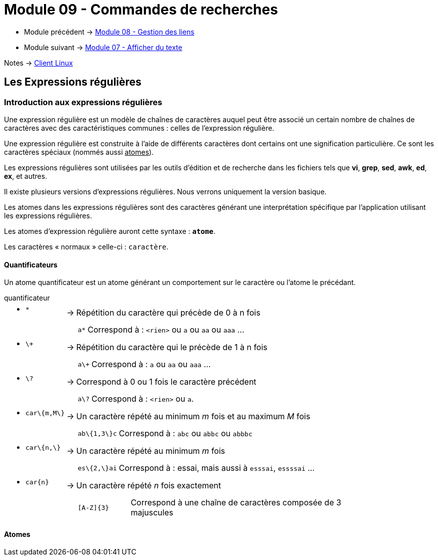 = Module 09 - Commandes de recherches
:navtitle: Commandes de recherches


* Module précédent -> xref:tssr2023/module-03/gestion-lien.adoc[Module 08 - Gestion des liens]
* Module suivant -> xref:tssr2023/module-03/cmd-recherches.adoc[Module 07 - Afficher du texte]

Notes -> xref:notes:eni-tssr:client-linux.adoc[Client Linux]

== Les Expressions régulières

=== Introduction aux expressions régulières

Une expression régulière est un modèle de chaînes de caractères auquel peut être associé un certain nombre de chaînes de caractères avec des caractéristiques communes : celles de l'expression régulière. 

Une expression régulière est construite à l'aide de différents caractères dont certains ont une signification particulière. Ce sont les caractères spéciaux (nommés aussi pass:[<u>atomes</u>]). 

Les expressions régulières sont utilisées par les outils d'édition et de recherche dans les fichiers tels que *vi*, *grep*, *sed*, *awk*, *ed*, *ex*, et autres. 

Il existe plusieurs versions d’expressions régulières. Nous verrons uniquement la version basique. 

Les atomes dans les expressions régulières sont des caractères générant une interprétation spécifique par l’application utilisant les expressions régulières. 

Les atomes d’expression régulière auront cette syntaxe : `*atome*`. 

Les caractères « normaux » celle-ci : `caractère`. 

==== Quantificateurs

Un atome quantificateur est un atome générant un comportement sur le caractère ou l’atome le précédant. 

.quantificateur
****
[grid=none,frame=none,cols="~,~,~"]
|===
//ligne 1
a| * `*` | -> |  Répétition du caractère qui précède de 0 à n fois
|        |    a|
[grid=none,frame=none,cols="~,~"]
!===
a!  `a*` ! Correspond à : `<rien>` ou `a` ou `aa` ou `aaa` …
!===
//ligne 2
a| * `\+` | -> |  Répétition du caractère qui le précède de 1 à n fois 
|        |    a|
[grid=none,frame=none,cols="~,~"]
!===
a!  `a\+` ! Correspond à : `a` ou `aa` ou `aaa` …
!===
//ligne 3
a| * `\?` | -> |  Correspond à 0 ou 1 fois le caractère précédent 
|        |    a|
[grid=none,frame=none,cols="~,~"]
!===
a!  `a\?` ! Correspond à : `<rien>` ou `a`.
!===
//ligne 4
a| * `car\{m,M\}` | -> |  Un caractère répété au minimum _m_ fois et au maximum _M_ fois 
|        |    a|
[grid=none,frame=none,cols="~,~"]
!===
a!  `ab\{1,3\}c` ! Correspond à : `abc` ou `abbc` ou `abbbc` 
!===
//ligne 5
a| * `car\{n,\}` | -> |   Un caractère répété au minimum _m_ fois 
|        |    a|
[grid=none,frame=none,cols="~,~"]
!===
a!  `es\{2,\}ai` ! Correspond à : essai, mais aussi à `esssai`, `essssai` … 
!===
//ligne 6
a| * `car\{n\}` | -> |  Un caractère répété _n_ fois exactement 
|        |    a|
[grid=none,frame=none,cols="18,~"]
!===
a!  `[A-Z]\{3\}` ! Correspond à une chaîne de caractères composée de 3 majuscules 
!===
|===
****

==== Atomes
